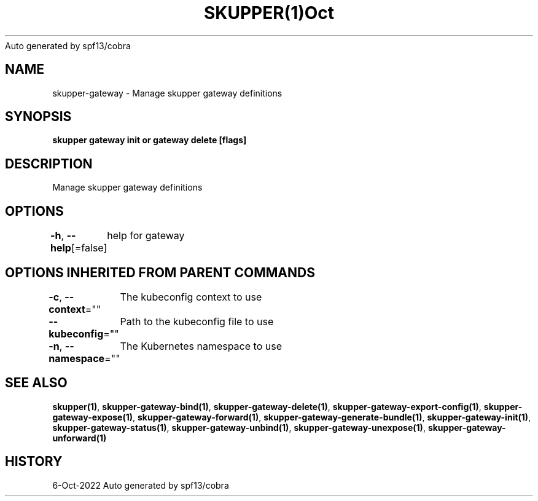 .nh
.TH SKUPPER(1)Oct 2022
Auto generated by spf13/cobra

.SH NAME
.PP
skupper\-gateway \- Manage skupper gateway definitions


.SH SYNOPSIS
.PP
\fBskupper gateway init or gateway delete [flags]\fP


.SH DESCRIPTION
.PP
Manage skupper gateway definitions


.SH OPTIONS
.PP
\fB\-h\fP, \fB\-\-help\fP[=false]
	help for gateway


.SH OPTIONS INHERITED FROM PARENT COMMANDS
.PP
\fB\-c\fP, \fB\-\-context\fP=""
	The kubeconfig context to use

.PP
\fB\-\-kubeconfig\fP=""
	Path to the kubeconfig file to use

.PP
\fB\-n\fP, \fB\-\-namespace\fP=""
	The Kubernetes namespace to use


.SH SEE ALSO
.PP
\fBskupper(1)\fP, \fBskupper\-gateway\-bind(1)\fP, \fBskupper\-gateway\-delete(1)\fP, \fBskupper\-gateway\-export\-config(1)\fP, \fBskupper\-gateway\-expose(1)\fP, \fBskupper\-gateway\-forward(1)\fP, \fBskupper\-gateway\-generate\-bundle(1)\fP, \fBskupper\-gateway\-init(1)\fP, \fBskupper\-gateway\-status(1)\fP, \fBskupper\-gateway\-unbind(1)\fP, \fBskupper\-gateway\-unexpose(1)\fP, \fBskupper\-gateway\-unforward(1)\fP


.SH HISTORY
.PP
6\-Oct\-2022 Auto generated by spf13/cobra
